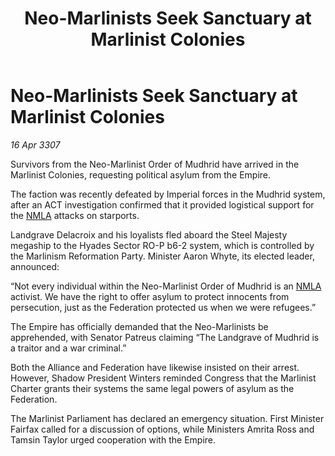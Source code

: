 :PROPERTIES:
:ID:       17c451fa-f955-4ecb-868d-62f014618237
:END:
#+title: Neo-Marlinists Seek Sanctuary at Marlinist Colonies
#+filetags: :Empire:Alliance:Federation:galnet:

* Neo-Marlinists Seek Sanctuary at Marlinist Colonies

/16 Apr 3307/

Survivors from the Neo-Marlinist Order of Mudhrid have arrived in the Marlinist Colonies, requesting political asylum from the Empire. 

The faction was recently defeated by Imperial forces in the Mudhrid system, after an ACT investigation confirmed that it provided logistical support for the [[id:dbfbb5eb-82a2-43c8-afb9-252b21b8464f][NMLA]] attacks on starports.  

Landgrave Delacroix and his loyalists fled aboard the Steel Majesty megaship to the Hyades Sector RO-P b6-2 system, which is controlled by the Marlinism Reformation Party. Minister Aaron Whyte, its elected leader, announced: 

“Not every individual within the Neo-Marlinist Order of Mudhrid is an [[id:dbfbb5eb-82a2-43c8-afb9-252b21b8464f][NMLA]] activist. We have the right to offer asylum to protect innocents from persecution, just as the Federation protected us when we were refugees.” 

The Empire has officially demanded that the Neo-Marlinists be apprehended, with Senator Patreus claiming “The Landgrave of Mudhrid is a traitor and a war criminal.” 

Both the Alliance and Federation have likewise insisted on their arrest. However, Shadow President Winters reminded Congress that the Marlinist Charter grants their systems the same legal powers of asylum as the Federation. 

The Marlinist Parliament has declared an emergency situation. First Minister Fairfax called for a discussion of options, while Ministers Amrita Ross and Tamsin Taylor urged cooperation with the Empire.
